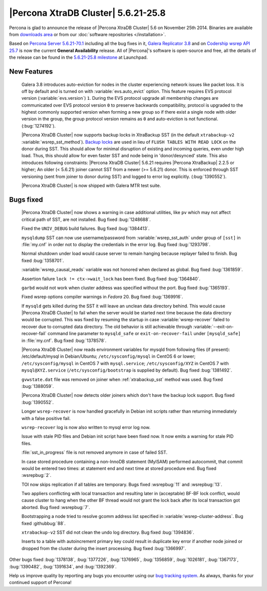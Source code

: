 .. rn:: 5.6.21-25.8

======================================
 |Percona XtraDB Cluster| 5.6.21-25.8 
======================================

Percona is glad to announce the release of |Percona XtraDB Cluster| 5.6 on November 25th 2014. Binaries are available from `downloads area <http://www.percona.com/downloads/Percona-XtraDB-Cluster-56/release-5.6.21-25.8/>`_ or from our :doc:`software repositories </installation>`.

Based on `Percona Server 5.6.21-70.1 <http://www.percona.com/doc/percona-server/5.6/release-notes/Percona-Server-5.6.21-70.1.html>`_ including all the bug fixes in it, `Galera Replicator 3.8 <https://github.com/codership/galera/milestones/3.8>`_ and on `Codership wsrep API 25.7 <https://launchpad.net/codership-mysql/+milestone/5.6.21-25.7>`_ is now the current **General Availability** release. All of |Percona|'s software is open-source and free, all the details of the release can be found in the `5.6.21-25.8 milestone <https://launchpad.net/percona-xtradb-cluster/+milestone/5.6.21-25.8>`_ at Launchpad.

New Features
============

 Galera 3.8 introduces auto-eviction for nodes in the cluster experiencing network issues like packet loss. It is off by default and is turned on with :variable:`evs.auto_evict` option. This feature requires EVS protocol version (:variable:`evs.version`) ``1``. During the EVS protocol upgrade all membership changes are communicated over EVS protocol version ``0`` to preserve backwards compatibility, protocol is upgraded to the highest commonly supported version when forming a new group so if there exist a single node with older version in the group, the group protocol version remains as ``0`` and auto-eviction is not functional. (:bug:`1274192`).

 |Percona XtraDB Cluster| now supports backup locks in XtraBackup SST (in the default ``xtrabackup-v2`` :variable:`wsrep_sst_method`). `Backup locks <http://www.percona.com/doc/percona-server/5.6/management/backup_locks.html>`_ are used in lieu of ``FLUSH TABLES WITH READ LOCK`` on the donor during SST. This should allow for minimal disruption of existing and incoming queries, even under high load. Thus, this should allow for even faster SST and node being in 'donor/desynced' state. This also introduces following constraints: |Percona XtraDB Cluster| 5.6.21 requires |Percona XtraBackup| 2.2.5 or higher; An older (< 5.6.21) joiner cannot SST from a newer (>= 5.6.21) donor. This is enforced through SST versioning (sent from joiner to donor during SST) and logged to error log explicitly. (:bug:`1390552`).

 |Percona XtraDB Cluster| is now shipped with Galera MTR test suite. 

Bugs fixed 
==========

 |Percona XtraDB Cluster| now shows a warning in case additional utilities, like ``pv`` which may not affect critical path of SST, are not installed. Bug fixed :bug:`1248688`.

 Fixed the ``UNIV_DEBUG`` build failures. Bug fixed :bug:`1384413`.

 ``mysqldump`` SST can now use username/password from :variable:`wsrep_sst_auth` under group of ``[sst]`` in :file:`my.cnf` in order not to display the credentials in the error log. Bug fixed :bug:`1293798`.
 
 Normal shutdown under load would cause server to remain hanging because replayer failed to finish. Bug fixed :bug:`1358701`.

 :variable:`wsrep_causal_reads` variable was not honored when declared as global. Bug fixed :bug:`1361859`.

 Assertion failure ``lock != ctx->wait_lock`` has been fixed. Bug fixed :bug:`1364840`.

 ``garbd`` would not work when cluster address was specified without the port. Bug fixed :bug:`1365193`.

 Fixed wsrep options compiler warnings in *Fedora* 20. Bug fixed :bug:`1369916`.

 If ``mysqld`` gets killed during the SST it will leave an unclean data directory behind. This would cause |Percona XtraDB Cluster| to fail when the server would be started next time because the data directory would be corrupted. This was fixed by resuming the startup in case :variable:`wsrep-recover` failed to recover due to corrupted data directory. The old behavior is still achievable through :variable:`--exit-on-recover-fail` command line parameter to ``mysqld_safe`` or ``exit-on-recover-fail`` under ``[mysqld_safe]`` in :file:`my.cnf`. Bug fixed :bug:`1378578`.

 |Percona XtraDB Cluster| now reads environment variables for mysqld from following files (if present): /etc/default/mysql in Debian/Ubuntu; ``/etc/sysconfig/mysql`` in CentOS 6 or lower; ``/etc/sysconfig/mysql`` in CentOS 7 with ``mysql.service``; ``/etc/sysconfig/XYZ`` in CentOS 7 with ``mysql@XYZ.service`` (``/etc/sysconfig/bootstrap`` is supplied by default). Bug fixed :bug:`1381492`.

 ``gvwstate.dat`` file was removed on joiner when :ref:`xtrabackup_sst` method was used. Bug fixed :bug:`1388059`.

 |Percona XtraDB Cluster| now detects older joiners which don't have the backup lock support. Bug fixed :bug:`1390552`.

 Longer ``wsrep-recover`` is now handled gracefully in Debian init scripts rather than returning immediately with a false positive fail.

 ``wsrep-recover`` log is now also written to mysql error log now.

 Issue with stale PID files and Debian init script have been fixed now. It now emits a warning for stale PID files. 

 :file:`sst_in_progress` file is not removed anymore in case of failed SST.

 In case stored procedure containing a non-InnoDB statement (MyISAM) performed autocommit, that commit would be entered two times: at statement end and next time at stored procedure end. Bug fixed :wsrepbug:`2`.
 
 TOI now skips replication if all tables are temporary. Bugs fixed :wsrepbug:`11` and :wsrepbug:`13`.

 Two appliers conflicting with local transaction and resulting later in (acceptable) BF-BF lock conflict, would cause cluster to hang when the other BF thread would not grant the lock back after its local transaction got aborted. Bug fixed :wsrepbug:`7`.

 Bootstrapping a node tried to resolve gcomm address list specified in :variable:`wsrep-cluster-address`. Bug fixed :githubbug:`88`.

 ``xtrabackup-v2`` SST did not clean the undo log directory. Bug fixed :bug:`1394836`.

 Inserts to a table with autoincrement primary key could result in duplicate key error if another node joined or dropped from the cluster during the insert processing. Bug fixed :bug:`1366997`.

Other bugs fixed :bug:`1378138`, :bug:`1377226`, :bug:`1376965`, :bug:`1356859`, :bug:`1026181`, :bug:`1367173`, :bug:`1390482`, :bug:`1391634`, and :bug:`1392369`.

Help us improve quality by reporting any bugs you encounter using our `bug tracking system <https://bugs.launchpad.net/percona-xtradb-cluster/+filebug>`_. As always, thanks for your continued support of Percona!

